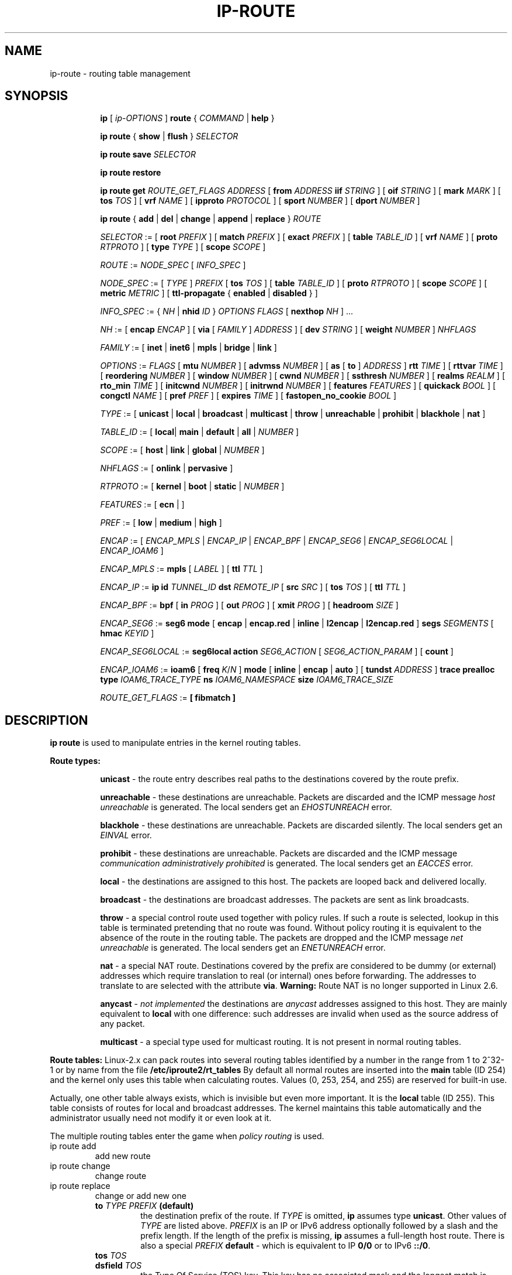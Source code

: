 .TH IP\-ROUTE 8 "13 Dec 2012" "iproute2" "Linux"
.SH "NAME"
ip-route \- routing table management
.SH "SYNOPSIS"
.sp
.ad l
.in +8
.ti -8
.B ip
.RI "[ " ip-OPTIONS " ]"
.B route
.RI " { " COMMAND " | "
.BR help " }"
.sp
.ti -8

.ti -8
.BR "ip route" " { "
.BR show " | " flush " } "
.I  SELECTOR

.ti -8
.BR "ip route save"
.I SELECTOR

.ti -8
.BR "ip route restore"

.ti -8
.B  ip route get
.I ROUTE_GET_FLAGS
.IR ADDRESS " [ "
.BI from " ADDRESS " iif " STRING"
.RB " ] [ " oif
.IR STRING " ] [ "
.B  mark
.IR MARK " ] [ "
.B  tos
.IR TOS " ] [ "
.B  vrf
.IR NAME " ] [ "
.B  ipproto
.IR PROTOCOL " ] [ "
.B  sport
.IR NUMBER " ] [ "
.B  dport
.IR NUMBER " ] "

.ti -8
.BR "ip route" " { " add " | " del " | " change " | " append " | "\
replace " } "
.I  ROUTE

.ti -8
.IR SELECTOR " := "
.RB "[ " root
.IR PREFIX " ] [ "
.B  match
.IR PREFIX " ] [ "
.B  exact
.IR PREFIX " ] [ "
.B  table
.IR TABLE_ID " ] [ "
.B  vrf
.IR NAME " ] [ "
.B  proto
.IR RTPROTO " ] [ "
.B  type
.IR TYPE " ] [ "
.B  scope
.IR SCOPE " ]"

.ti -8
.IR ROUTE " := " NODE_SPEC " [ " INFO_SPEC " ]"

.ti -8
.IR NODE_SPEC " := [ " TYPE " ] " PREFIX " ["
.B  tos
.IR TOS " ] [ "
.B  table
.IR TABLE_ID " ] [ "
.B  proto
.IR RTPROTO " ] [ "
.B  scope
.IR SCOPE " ] [ "
.B  metric
.IR METRIC " ] [ "
.B  ttl-propagate
.RB "{ " enabled " | " disabled " } ]"

.ti -8
.IR INFO_SPEC " := { " NH " | "
.B nhid
.IR ID " } " "OPTIONS FLAGS" " ["
.B  nexthop
.IR NH " ] ..."

.ti -8
.IR NH " := [ "
.B  encap
.IR ENCAP " ] [ "
.B  via
[
.IR FAMILY " ] " ADDRESS " ] [ "
.B  dev
.IR STRING " ] [ "
.B  weight
.IR NUMBER " ] " NHFLAGS

.ti -8
.IR FAMILY " := [ "
.BR inet " | " inet6 " | " mpls " | " bridge " | " link " ]"

.ti -8
.IR OPTIONS " := " FLAGS " [ "
.B  mtu
.IR NUMBER " ] [ "
.B  advmss
.IR NUMBER " ] [ "
.B  as
[
.B to
]
.IR ADDRESS " ]"
.B  rtt
.IR TIME " ] [ "
.B  rttvar
.IR TIME " ] [ "
.B  reordering
.IR NUMBER " ] [ "
.B  window
.IR NUMBER " ] [ "
.B  cwnd
.IR NUMBER " ] [ "
.B  ssthresh
.IR NUMBER " ] [ "
.B  realms
.IR REALM " ] [ "
.B  rto_min
.IR TIME " ] [ "
.B  initcwnd
.IR NUMBER " ] [ "
.B  initrwnd
.IR NUMBER " ] [ "
.B  features
.IR FEATURES " ] [ "
.B  quickack
.IR BOOL " ] [ "
.B  congctl
.IR NAME " ] [ "
.B  pref
.IR PREF " ] [ "
.B  expires
.IR TIME " ] ["
.B  fastopen_no_cookie
.IR BOOL " ]"

.ti -8
.IR TYPE " := [ "
.BR unicast " | " local " | " broadcast " | " multicast " | "\
throw " | " unreachable " | " prohibit " | " blackhole " | " nat " ]"

.ti -8
.IR TABLE_ID " := [ "
.BR local "| " main " | " default " | " all " |"
.IR NUMBER " ]"

.ti -8
.IR SCOPE " := [ "
.BR host " | " link " | " global " |"
.IR NUMBER " ]"

.ti -8
.IR NHFLAGS " := [ "
.BR onlink " | " pervasive " ]"

.ti -8
.IR RTPROTO " := [ "
.BR kernel " | " boot " | " static " |"
.IR NUMBER " ]"

.ti -8
.IR FEATURES " := [ "
.BR ecn " | ]"

.ti -8
.IR PREF " := [ "
.BR low " | " medium " | " high " ]"

.ti -8
.IR ENCAP " := [ "
.IR ENCAP_MPLS " | " ENCAP_IP " | " ENCAP_BPF " | "
.IR ENCAP_SEG6 " | " ENCAP_SEG6LOCAL " | " ENCAP_IOAM6 " ] "

.ti -8
.IR ENCAP_MPLS " := "
.BR mpls " [ "
.IR LABEL " ] ["
.B  ttl
.IR TTL " ]"

.ti -8
.IR ENCAP_IP " := "
.B ip
.B id
.IR TUNNEL_ID
.B  dst
.IR REMOTE_IP " [ "
.B src
.IR SRC " ] ["
.B tos
.IR TOS " ] ["
.B  ttl
.IR TTL " ]"

.ti -8
.IR ENCAP_BPF " := "
.BR bpf " [ "
.B in
.IR PROG " ] ["
.B out
.IR PROG " ] ["
.B xmit
.IR PROG " ] ["
.B headroom
.IR SIZE " ]"

.ti -8
.IR ENCAP_SEG6 " := "
.B seg6
.BR mode " [ "
.BR encap " | " encap.red " | " inline " | " l2encap " | " l2encap.red " ] "
.B segs
.IR SEGMENTS " [ "
.B hmac
.IR KEYID " ]"

.ti -8
.IR ENCAP_SEG6LOCAL " := "
.B seg6local
.BR action
.IR SEG6_ACTION " [ "
.IR SEG6_ACTION_PARAM " ] [ "
.BR count " ] "

.ti -8
.IR ENCAP_IOAM6 " := "
.BR ioam6 " ["
.B freq
.IR K "/" N " ] "
.BR mode " [ "
.BR inline " | " encap " | " auto " ] ["
.B tundst
.IR ADDRESS " ] "
.B trace
.B prealloc
.B type
.IR IOAM6_TRACE_TYPE
.B ns
.IR IOAM6_NAMESPACE
.B size
.IR IOAM6_TRACE_SIZE

.ti -8
.IR ROUTE_GET_FLAGS " := "
.BR " [ "
.BR fibmatch
.BR " ] "

.SH DESCRIPTION
.B ip route
is used to manipulate entries in the kernel routing tables.
.sp
.B Route types:

.in +8
.B unicast
- the route entry describes real paths to the destinations covered
by the route prefix.

.sp
.B unreachable
- these destinations are unreachable. Packets are discarded and the
ICMP message
.I host unreachable
is generated.
The local senders get an
.I EHOSTUNREACH
error.

.sp
.B blackhole
- these destinations are unreachable. Packets are discarded silently.
The local senders get an
.I EINVAL
error.

.sp
.B prohibit
- these destinations are unreachable. Packets are discarded and the
ICMP message
.I communication administratively prohibited
is generated. The local senders get an
.I EACCES
error.

.sp
.B local
- the destinations are assigned to this host. The packets are looped
back and delivered locally.

.sp
.B broadcast
- the destinations are broadcast addresses. The packets are sent as
link broadcasts.

.sp
.B throw
- a special control route used together with policy rules. If such a
route is selected, lookup in this table is terminated pretending that
no route was found. Without policy routing it is equivalent to the
absence of the route in the routing table. The packets are dropped
and the ICMP message
.I net unreachable
is generated. The local senders get an
.I ENETUNREACH
error.

.sp
.B nat
- a special NAT route. Destinations covered by the prefix
are considered to be dummy (or external) addresses which require translation
to real (or internal) ones before forwarding. The addresses to translate to
are selected with the attribute
.BR "via" .
.B Warning:
Route NAT is no longer supported in Linux 2.6.

.sp
.B anycast
.RI "- " "not implemented"
the destinations are
.I anycast
addresses assigned to this host. They are mainly equivalent
to
.B local
with one difference: such addresses are invalid when used
as the source address of any packet.

.sp
.B multicast
- a special type used for multicast routing. It is not present in
normal routing tables.
.in -8

.P
.B Route tables:
Linux-2.x can pack routes into several routing tables identified
by a number in the range from 1 to 2^32-1 or by name from the file
.B /etc/iproute2/rt_tables
By default all normal routes are inserted into the
.B main
table (ID 254) and the kernel only uses this table when calculating routes.
Values (0, 253, 254, and 255) are reserved for built-in use.

.sp
Actually, one other table always exists, which is invisible but
even more important. It is the
.B local
table (ID 255). This table
consists of routes for local and broadcast addresses. The kernel maintains
this table automatically and the administrator usually need not modify it
or even look at it.

The multiple routing tables enter the game when
.I policy routing
is used.

.TP
ip route add
add new route
.TP
ip route change
change route
.TP
ip route replace
change or add new one
.RS
.TP
.BI to " TYPE PREFIX " (default)
the destination prefix of the route. If
.I TYPE
is omitted,
.B ip
assumes type
.BR "unicast" .
Other values of
.I TYPE
are listed above.
.I PREFIX
is an IP or IPv6 address optionally followed by a slash and the
prefix length. If the length of the prefix is missing,
.B ip
assumes a full-length host route. There is also a special
.I PREFIX
.B default
- which is equivalent to IP
.B 0/0
or to IPv6
.BR "::/0" .

.TP
.BI tos " TOS"
.TP
.BI dsfield " TOS"
the Type Of Service (TOS) key. This key has no associated mask and
the longest match is understood as: First, compare the TOS
of the route and of the packet. If they are not equal, then the packet
may still match a route with a zero TOS.
.I TOS
is either an 8 bit hexadecimal number or an identifier
from
.BR "/etc/iproute2/rt_dsfield" .

.TP
.BI metric " NUMBER"
.TP
.BI preference " NUMBER"
the preference value of the route.
.I NUMBER
is an arbitrary 32bit number, where routes with lower values are preferred.

.TP
.BI table " TABLEID"
the table to add this route to.
.I TABLEID
may be a number or a string from the file
.BR "/etc/iproute2/rt_tables" .
If this parameter is omitted,
.B ip
assumes the
.B main
table, with the exception of
.BR local ", " broadcast " and " nat
routes, which are put into the
.B local
table by default.

.TP
.BI vrf " NAME"
the vrf name to add this route to. Implicitly means the table
associated with the VRF.

.TP
.BI dev " NAME"
the output device name.

.TP
.BI via " [ FAMILY ] ADDRESS"
the address of the nexthop router, in the address family FAMILY.
Actually, the sense of this field depends on the route type.  For
normal
.B unicast
routes it is either the true next hop router or, if it is a direct
route installed in BSD compatibility mode, it can be a local address
of the interface. For NAT routes it is the first address of the block
of translated IP destinations.

.TP
.BI src " ADDRESS"
the source address to prefer when sending to the destinations
covered by the route prefix.

.TP
.BI realm " REALMID"
the realm to which this route is assigned.
.I REALMID
may be a number or a string from the file
.BR "/etc/iproute2/rt_realms" .

.TP
.BI mtu " MTU"
.TP
.BI "mtu lock" " MTU"
the MTU along the path to the destination. If the modifier
.B lock
is not used, the MTU may be updated by the kernel due to
Path MTU Discovery. If the modifier
.B lock
is used, no path MTU discovery will be tried, all packets
will be sent without the DF bit in IPv4 case or fragmented
to MTU for IPv6.

.TP
.BI window " NUMBER"
the maximal window for TCP to advertise to these destinations,
measured in bytes. It limits maximal data bursts that our TCP
peers are allowed to send to us.

.TP
.BI rtt " TIME"
the initial RTT ('Round Trip Time') estimate. If no suffix is
specified the units are raw values passed directly to the
routing code to maintain compatibility with previous releases.
Otherwise if a suffix of s, sec or secs is used to specify
seconds and ms, msec or msecs to specify milliseconds.


.TP
.BI rttvar " TIME " "(Linux 2.3.15+ only)"
the initial RTT variance estimate. Values are specified as with
.BI rtt
above.

.TP
.BI rto_min " TIME " "(Linux 2.6.23+ only)"
the minimum TCP Retransmission TimeOut to use when communicating with this
destination. Values are specified as with
.BI rtt
above.

.TP
.BI ssthresh " NUMBER " "(Linux 2.3.15+ only)"
an estimate for the initial slow start threshold.

.TP
.BI cwnd " NUMBER " "(Linux 2.3.15+ only)"
the clamp for congestion window. It is ignored if the
.B lock
flag is not used.

.TP
.BI initcwnd " NUMBER " "(Linux 2.5.70+ only)"
the initial congestion window size for connections to this destination.
Actual window size is this value multiplied by the MSS
(``Maximal Segment Size'') for same connection. The default is
zero, meaning to use the values specified in RFC2414.

.TP
.BI initrwnd " NUMBER " "(Linux 2.6.33+ only)"
the initial receive window size for connections to this destination.
Actual window size is this value multiplied by the MSS of the connection.
The default value is zero, meaning to use Slow Start value.

.TP
.BI features " FEATURES " (Linux 3.18+ only)
Enable or disable per-route features. Only available feature at this
time is
.B ecn
to enable explicit congestion notification when initiating connections to the
given destination network.
When responding to a connection request from the given network, ecn will
also be used even if the
.B net.ipv4.tcp_ecn
sysctl is set to 0.

.TP
.BI quickack " BOOL " "(Linux 3.11+ only)"
Enable or disable quick ack for connections to this destination.

.TP
.BI fastopen_no_cookie " BOOL " "(Linux 4.15+ only)"
Enable TCP Fastopen without a cookie for connections to this destination.

.TP
.BI congctl " NAME " "(Linux 3.20+ only)"
.TP
.BI "congctl lock" " NAME " "(Linux 3.20+ only)"
Sets a specific TCP congestion control algorithm only for a given destination.
If not specified, Linux keeps the current global default TCP congestion control
algorithm, or the one set from the application. If the modifier
.B lock
is not used, an application may nevertheless overwrite the suggested congestion
control algorithm for that destination. If the modifier
.B lock
is used, then an application is not allowed to overwrite the specified congestion
control algorithm for that destination, thus it will be enforced/guaranteed to
use the proposed algorithm.

.TP
.BI advmss " NUMBER " "(Linux 2.3.15+ only)"
the MSS ('Maximal Segment Size') to advertise to these
destinations when establishing TCP connections. If it is not given,
Linux uses a default value calculated from the first hop device MTU.
(If the path to these destination is asymmetric, this guess may be wrong.)

.TP
.BI reordering " NUMBER " "(Linux 2.3.15+ only)"
Maximal reordering on the path to this destination.
If it is not given, Linux uses the value selected with
.B sysctl
variable
.BR "net/ipv4/tcp_reordering" .

.TP
.BI nexthop " NEXTHOP"
the nexthop of a multipath route.
.I NEXTHOP
is a complex value with its own syntax similar to the top level
argument lists:

.in +8
.BI via " [ FAMILY ] ADDRESS"
- is the nexthop router.
.sp

.BI dev " NAME"
- is the output device.
.sp

.BI weight " NUMBER"
- is a weight for this element of a multipath
route reflecting its relative bandwidth or quality.
.in -8

The internal buffer used in iproute2 limits the maximum number of nexthops that
may be specified in one go. If only
.I ADDRESS
is given, the current buffer size allows for 144 IPv6 nexthops and 253 IPv4
ones. For IPv4, this effectively limits the number of nexthops possible per
route. With IPv6, further nexthops may be appended to the same route via
.B "ip route append"
command.

.TP
.BI scope " SCOPE_VAL"
the scope of the destinations covered by the route prefix.
.I SCOPE_VAL
may be a number or a string from the file
.BR "/etc/iproute2/rt_scopes" .
If this parameter is omitted,
.B ip
assumes scope
.B global
for all gatewayed
.B unicast
routes, scope
.B link
for direct
.BR unicast " and " broadcast
routes and scope
.BR host " for " local
routes.

.TP
.BI protocol " RTPROTO"
the routing protocol identifier of this route.
.I RTPROTO
may be a number or a string from the file
.BR "/etc/iproute2/rt_protos" .
If the routing protocol ID is not given,
.B ip assumes protocol
.B boot
(i.e. it assumes the route was added by someone who doesn't
understand what they are doing). Several protocol values have
a fixed interpretation.
Namely:

.in +8
.B redirect
- the route was installed due to an ICMP redirect.
.sp

.B kernel
- the route was installed by the kernel during autoconfiguration.
.sp

.B boot
- the route was installed during the bootup sequence.
If a routing daemon starts, it will purge all of them.
.sp

.B static
- the route was installed by the administrator
to override dynamic routing. Routing daemon will respect them
and, probably, even advertise them to its peers.
.sp

.B ra
- the route was installed by Router Discovery protocol.
.in -8

.sp
The rest of the values are not reserved and the administrator is free
to assign (or not to assign) protocol tags.

.TP
.B onlink
pretend that the nexthop is directly attached to this link,
even if it does not match any interface prefix.

.TP
.BI pref " PREF"
the IPv6 route preference.
.I PREF
is a string specifying the route preference as defined in RFC4191 for Router
Discovery messages. Namely:

.in +8
.B low
- the route has a lowest priority
.sp

.B medium
- the route has a default priority
.sp

.B high
- the route has a highest priority
.sp

.TP
.BI nhid " ID"
use nexthop object with given id as nexthop specification.
.sp
.TP
.BI encap " ENCAPTYPE ENCAPHDR"
attach tunnel encapsulation attributes to this route.
.sp
.I ENCAPTYPE
is a string specifying the supported encapsulation type. Namely:

.in +8
.BI mpls
- encapsulation type MPLS
.sp
.BI ip
- IP encapsulation (Geneve, GRE, VXLAN, ...)
.sp
.BI bpf
- Execution of BPF program
.sp
.BI seg6
- encapsulation type IPv6 Segment Routing
.sp
.BI seg6local
- local SRv6 segment processing
.sp
.BI ioam6
- encapsulation type IPv6 IOAM
.sp
.BI xfrm
- encapsulation type XFRM

.in -8
.I ENCAPHDR
is a set of encapsulation attributes specific to the
.I ENCAPTYPE.

.in +8
.B mpls
.in +2
.I MPLSLABEL
- mpls label stack with labels separated by
.I "/"
.sp

.B ttl
.I TTL
- TTL to use for MPLS header or 0 to inherit from IP header
.in -2
.sp

.B ip
.in +2
.B id
.I TUNNEL_ID
.B  dst
.IR REMOTE_IP " [ "
.B src
.IR SRC " ] ["
.B tos
.IR TOS " ] ["
.B  ttl
.IR TTL " ] [ "
.BR key " ] [ " csum " ] [ " seq " ] "
.in -2
.sp

.B bpf
.in +2
.B in
.I PROG
- BPF program to execute for incoming packets
.sp

.B out
.I PROG
- BPF program to execute for outgoing packets
.sp

.B xmit
.I PROG
- BPF program to execute for transmitted packets
.sp

.B headroom
.I SIZE
- Size of header BPF program will attach (xmit)
.in -2
.sp

.B seg6
.in +2
.B mode inline
- Directly insert Segment Routing Header after IPv6 header
.sp

.B mode encap
- Encapsulate packet in an outer IPv6 header with SRH
.sp

.B mode encap.red
- Encapsulate packet in an outer IPv6 header with SRH applying the
reduced segment list. When there is only one segment and the HMAC is
not present, the SRH is omitted.
.sp

.B mode l2encap
- Encapsulate ingress L2 frame within an outer IPv6 header and SRH
.sp

.B mode l2encap.red
- Encapsulate ingress L2 frame within an outer IPv6 header and SRH
applying the reduced segment list. When there is only one segment
and the HMAC is not present, the SRH is omitted.
.sp

.I SEGMENTS
- List of comma-separated IPv6 addresses
.sp

.I KEYID
- Numerical value in decimal representation. See \fBip-sr\fR(8).
.in -2
.sp

.B seg6local
.in +2
.IR SEG6_ACTION " [ "
.IR SEG6_ACTION_PARAM " ] [ "
.BR count " ] "
- Operation to perform on matching packets. The optional \fBcount\fR
attribute is used to collect statistics on the processing of actions.
Three counters are implemented: 1) packets correctly processed;
2) bytes correctly processed; 3) packets that cause a processing error
(i.e., missing SID List, wrong SID List, etc). To retrieve the counters
related to an action use the \fB-s\fR flag in the \fBshow\fR command.
The following actions are currently supported (\fBLinux 4.14+ only\fR).
.in +2

.BR End " [ " flavors
.IR FLAVORS " ] "
- Regular SRv6 processing as intermediate segment endpoint.
This action only accepts packets with a non-zero Segments Left
value. Other matching packets are dropped. The presence of flavors
can change the regular processing of an End behavior according to
the user-provided Flavor operations and information carried in the packet.
See \fBFlavors parameters\fR section.

.B End.X nh6
.I NEXTHOP
- Regular SRv6 processing as intermediate segment endpoint.
Additionally, forward processed packets to given next-hop.
This action only accepts packets with a non-zero Segments Left
value. Other matching packets are dropped.

.B End.DX6 nh6
.I NEXTHOP
- Decapsulate inner IPv6 packet and forward it to the
specified next-hop. If the argument is set to ::, then
the next-hop is selected according to the local selection
rules. This action only accepts packets with either a zero Segments
Left value or no SRH at all, and an inner IPv6 packet. Other
matching packets are dropped.

.BR End.DT6 " { " table " | " vrftable " } "
.I TABLEID
- Decapsulate the inner IPv6 packet and forward it according to the
specified lookup table.
.I TABLEID
is either a number or a string from the file
.BR "/etc/iproute2/rt_tables" .
If
.B vrftable
is used, the argument must be a VRF device associated with
the table id. Moreover, the VRF table associated with the
table id must be configured with the VRF strict mode turned
on (net.vrf.strict_mode=1). This action only accepts packets
with either a zero Segments Left value or no SRH at all,
and an inner IPv6 packet. Other matching packets are dropped.

.B End.DT4 vrftable
.I TABLEID
- Decapsulate the inner IPv4 packet and forward it according to the
specified lookup table.
.I TABLEID
is either a number or a string from the file
.BR "/etc/iproute2/rt_tables" .
The argument must be a VRF device associated with the table id.
Moreover, the VRF table associated with the table id must be configured
with the VRF strict mode turned on (net.vrf.strict_mode=1). This action
only accepts packets with either a zero Segments Left value or no SRH
at all, and an inner IPv4 packet. Other matching packets are dropped.

.B End.DT46 vrftable
.I TABLEID
- Decapsulate the inner IPv4 or IPv6 packet and forward it according
to the specified lookup table.
.I TABLEID
is either a number or a string from the file
.BR "/etc/iproute2/rt_tables" .
The argument must be a VRF device associated with the table id.
Moreover, the VRF table associated with the table id must be configured
with the VRF strict mode turned on (net.vrf.strict_mode=1). This action
only accepts packets with either a zero Segments Left value or no SRH
at all, and an inner IPv4 or IPv6 packet. Other matching packets are
dropped.

.B End.B6 srh segs
.IR SEGMENTS " [ "
.B hmac
.IR KEYID " ] "
- Insert the specified SRH immediately after the IPv6 header,
update the DA with the first segment of the newly inserted SRH,
then forward the resulting packet. The original SRH is not
modified. This action only accepts packets with a non-zero
Segments Left value. Other matching packets are dropped.

.B End.B6.Encaps srh segs
.IR SEGMENTS " [ "
.B hmac
.IR KEYID " ] "
- Regular SRv6 processing as intermediate segment endpoint.
Additionally, encapsulate the matching packet within an outer IPv6 header
followed by the specified SRH. The destination address of the outer IPv6
header is set to the first segment of the new SRH. The source
address is set as described in \fBip-sr\fR(8).

.B Flavors parameters

The flavors represent additional operations that can modify or extend a
subset of the existing behaviors.
.in +2

.B flavors
.IR OPERATION "[," OPERATION "] [" ATTRIBUTES "]"
.in +2

.IR OPERATION " := { "
.BR psp " | "
.BR usp " | "
.BR usd " | "
.BR next-csid " }"

.IR ATTRIBUTES " := {"
.IR "KEY VALUE" " } ["
.IR ATTRIBUTES " ]"

.IR KEY " := { "
.BR lblen " | "
.BR nflen " } "
.in -2

.B psp
- Penultimate Segment Pop of the SRH (not yet supported in kernel)

.B usp
- Ultimate Segment Pop of the SRH (not yet supported in kernel)

.B usd
- Ultimate Segment Decapsulation (not yet supported in kernel)

.B next-csid
- The NEXT-C-SID mechanism offers the possibility of encoding
several SRv6 segments within a single 128 bit SID address. The NEXT-C-SID
flavor can be configured to support user-provided Locator-Block and
Locator-Node Function lengths. If Locator-Block and/or Locator-Node Function
lengths are not provided by the user during configuration of an SRv6 End
behavior instance with NEXT-C-SID flavor, the default value is 32-bit for
Locator-Block and 16-bit for Locator-Node Function.

.BI lblen " VALUE "
- defines the Locator-Block length for NEXT-C-SID flavor.
The Locator-Block length must be greater than 0 and evenly divisible by 8. This
attribute can be used only with NEXT-C-SID flavor.

.BI nflen " VALUE "
- defines the Locator-Node Function length for NEXT-C-SID
flavors. The Locator-Node Function length must be greater than 0 and evenly
divisible by 8. This attribute can be used only with NEXT-C-SID flavor.
.in -4

.B ioam6
.in +2
.B freq K/N
- Inject IOAM in K packets every N packets (default is 1/1).

.B mode inline
- Directly insert IOAM after IPv6 header (default mode).
.sp

.B mode encap
- Encapsulate packet in an outer IPv6 header with IOAM.
.sp

.B mode auto
- Automatically use inline mode for local packets and encap mode for in-transit
packets.
.sp

.B tundst
.I ADDRESS
- IPv6 address of the tunnel destination (outer header), not used with inline
mode.

.B type
.I IOAM6_TRACE_TYPE
- List of IOAM data required in the trace, represented by a bitfield (24 bits).
.sp

.B ns
.I IOAM6_NAMESPACE
- Numerical value to represent an IOAM namespace. See \fBip-ioam\fR(8).
.sp

.B size
.I IOAM6_TRACE_SIZE
- Size, in octets, of the pre-allocated trace data block.
.in -2

.B xfrm
.in +2
.B if_id
.I IF_ID
.B  " [ link_dev
.IR LINK_DEV " ] "
.in -4

.in -8

.TP
.BI expires " TIME " "(Linux 4.4+ only)"
the route will be deleted after the expires time.
.B Only
support IPv6 at present.

.TP
.BR ttl-propagate " { " enabled " | " disabled " } "
Control whether TTL should be propagated from any encap into the
un-encapsulated packet, overriding any global configuration. Only
supported for MPLS at present.
.RE

.TP
ip route delete
delete route
.RS
.B ip route del
has the same arguments as
.BR "ip route add" ,
but their semantics are a bit different.

Key values
.RB "(" to ", " tos ", " preference " and " table ")"
select the route to delete. If optional attributes are present,
.B ip
verifies that they coincide with the attributes of the route to delete.
If no route with the given key and attributes was found,
.B ip route del
fails.
.RE

.TP
ip route show
list routes
.RS
the command displays the contents of the routing tables or the route(s)
selected by some criteria.

.TP
.BI to " SELECTOR " (default)
only select routes from the given range of destinations.
.I SELECTOR
consists of an optional modifier
.RB "(" root ", " match " or " exact ")"
and a prefix.
.BI root " PREFIX"
selects routes with prefixes not shorter than
.IR PREFIX "."
F.e.
.BI root " 0/0"
selects the entire routing table.
.BI match " PREFIX"
selects routes with prefixes not longer than
.IR PREFIX "."
F.e.
.BI match " 10.0/16"
selects
.IR 10.0/16 ","
.IR 10/8 " and " 0/0 ,
but it does not select
.IR 10.1/16 " and " 10.0.0/24 .
And
.BI exact " PREFIX"
(or just
.IR PREFIX ")"
selects routes with this exact prefix. If neither of these options
are present,
.B ip
assumes
.BI root " 0/0"
i.e. it lists the entire table.

.TP
.BI tos " TOS"
.TP
.BI dsfield " TOS"
only select routes with the given TOS.

.TP
.BI table " TABLEID"
show the routes from this table(s). The default setting is to show table
.BR main "."
.I TABLEID
may either be the ID of a real table or one of the special values:
.sp
.in +8
.B all
- list all of the tables.
.sp
.B cache
- dump the routing cache.
.in -8

.TP
.BI vrf " NAME"
show the routes for the table associated with the vrf name

.TP
.B cloned
.TP
.B cached
list cloned routes i.e. routes which were dynamically forked from
other routes because some route attribute (f.e. MTU) was updated.
Actually, it is equivalent to
.BR "table cache" "."

.TP
.BI from " SELECTOR"
the same syntax as for
.BR to ","
but it binds the source address range rather than destinations.
Note that the
.B from
option only works with cloned routes.

.TP
.BI protocol " RTPROTO"
only list routes of this protocol.

.TP
.BI scope " SCOPE_VAL"
only list routes with this scope.

.TP
.BI type " TYPE"
only list routes of this type.

.TP
.BI dev " NAME"
only list routes going via this device.

.TP
.BI via " [ FAMILY ] PREFIX"
only list routes going via the nexthop routers selected by
.IR PREFIX "."

.TP
.BI src " PREFIX"
only list routes with preferred source addresses selected
by
.IR PREFIX "."

.TP
.BI realm " REALMID"
.TP
.BI realms " FROMREALM/TOREALM"
only list routes with these realms.
.RE

.TP
ip route flush
flush routing tables
.RS
this command flushes routes selected by some criteria.

.sp
The arguments have the same syntax and semantics as the arguments of
.BR "ip route show" ,
but routing tables are not listed but purged. The only difference is
the default action:
.B show
dumps all the IP main routing table but
.B flush
prints the helper page.

.sp
With the
.B -statistics
option, the command becomes verbose. It prints out the number of
deleted routes and the number of rounds made to flush the routing
table. If the option is given
twice,
.B ip route flush
also dumps all the deleted routes in the format described in the
previous subsection.
.RE

.TP
ip route get
get a single route
.RS
this command gets a single route to a destination and prints its
contents exactly as the kernel sees it.

.TP
.BI fibmatch
Return full fib lookup matched route. Default is to return the resolved
dst entry

.TP
.BI to " ADDRESS " (default)
the destination address.

.TP
.BI from " ADDRESS"
the source address.

.TP
.BI tos " TOS"
.TP
.BI dsfield " TOS"
the Type Of Service.

.TP
.BI iif " NAME"
the device from which this packet is expected to arrive.

.TP
.BI oif " NAME"
force the output device on which this packet will be routed.

.TP
.BI mark " MARK"
the firewall mark
.RB ( "fwmark" )

.TP
.BI vrf " NAME"
force the vrf device on which this packet will be routed.

.TP
.BI ipproto " PROTOCOL"
ip protocol as seen by the route lookup

.TP
.BI sport " NUMBER"
source port as seen by the route lookup

.TP
.BI dport " NUMBER"
destination port as seen by the route lookup

.TP
.B connected
if no source address
.RB "(option " from ")"
was given, relookup the route with the source set to the preferred
address received from the first lookup.
If policy routing is used, it may be a different route.

.P
Note that this operation is not equivalent to
.BR "ip route show" .
.B show
shows existing routes.
.B get
resolves them and creates new clones if necessary. Essentially,
.B get
is equivalent to sending a packet along this path.
If the
.B iif
argument is not given, the kernel creates a route
to output packets towards the requested destination.
This is equivalent to pinging the destination
with a subsequent
.BR "ip route ls cache" ,
however, no packets are actually sent. With the
.B iif
argument, the kernel pretends that a packet arrived from this interface
and searches for a path to forward the packet.
.RE

.TP
ip route save
save routing table information to stdout
.RS
This command behaves like
.BR "ip route show"
except that the output is raw data suitable for passing to
.BR "ip route restore" .
.RE

.TP
ip route restore
restore routing table information from stdin
.RS
This command expects to read a data stream as returned from
.BR "ip route save" .
It will attempt to restore the routing table information exactly as
it was at the time of the save, so any translation of information
in the stream (such as device indexes) must be done first. Any existing
routes are left unchanged. Any routes specified in the data stream that
already exist in the table will be ignored.
.RE

.SH NOTES
Starting with Linux kernel version 3.6, there is no routing cache for IPv4
anymore. Hence
.B "ip route show cached"
will never print any entries on systems with this or newer kernel versions.

.SH EXAMPLES
.PP
ip ro
.RS 4
Show all route entries in the kernel.
.RE
.PP
ip route add default via 192.168.1.1 dev eth0
.RS 4
Adds a default route (for all addresses) via the local gateway 192.168.1.1 that can
be reached on device eth0.
.RE
.PP
ip route add 10.1.1.0/30 encap mpls 200/300 via 10.1.1.1 dev eth0
.RS 4
Adds an ipv4 route with mpls encapsulation attributes attached to it.
.RE
.PP
ip -6 route add 2001:db8:1::/64 encap seg6 mode encap segs 2001:db8:42::1,2001:db8:ffff::2 dev eth0
.RS 4
Adds an IPv6 route with SRv6 encapsulation and two segments attached.
.RE
.PP
ip -6 route add 2001:db8:1::/64 encap seg6local action End.DT46 vrftable 100 dev vrf100
.RS 4
Adds an IPv6 route with SRv6 decapsulation and forward with lookup in VRF table.
.RE
.PP
ip -6 route add 2001:db8:1::/64 encap seg6local action End flavors next-csid dev eth0
.RS 4
Adds an IPv6 route with SRv6 End behavior with next-csid flavor enabled.
.RE
.PP
ip -6 route add 2001:db8:1::/64 encap seg6local action End flavors next-csid lblen 48 nflen 16 dev eth0
.RS 4
Adds an IPv6 route with SRv6 End behavior with next-csid flavor enabled and user-provided Locator-Block and Locator-Node Function lengths.
.RE
.PP
ip -6 route add 2001:db8:1::/64 encap ioam6 freq 2/5 mode encap tundst 2001:db8:42::1 trace prealloc type 0x800000 ns 1 size 12 dev eth0
.RS 4
Adds an IPv6 route with an IOAM Pre-allocated Trace encapsulation (ip6ip6) that only includes the hop limit and the node id, configured for the IOAM namespace 1 and a pre-allocated data block of 12 octets (will be injected in 2 packets every 5 packets).
.RE
.PP
ip route add 10.1.1.0/30 nhid 10
.RS 4
Adds an ipv4 route using nexthop object with id 10.
.RE
.SH SEE ALSO
.br
.BR ip (8)

.SH AUTHOR
Original Manpage by Michail Litvak <mci@owl.openwall.com>
